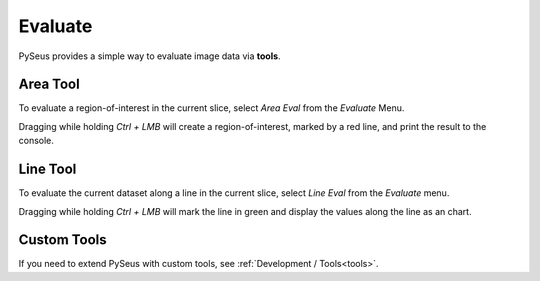 Evaluate
========

PySeus provides a simple way to evaluate image data via **tools**.

Area Tool
---------

To evaluate a region-of-interest in the current slice, select *Area Eval* from 
the *Evaluate* Menu.

Dragging while holding *Ctrl + LMB* will create a region-of-interest, marked 
by a red line, and print the result to the console.

Line Tool
---------

To evaluate the current dataset along a line in the current slice, select 
*Line Eval* from the *Evaluate* menu.

Dragging while holding *Ctrl + LMB* will mark the line in green and display 
the values along the line as an chart.

Custom Tools
------------

If you need to extend PySeus with custom tools, see 
:ref:`Development / Tools<tools>`.
